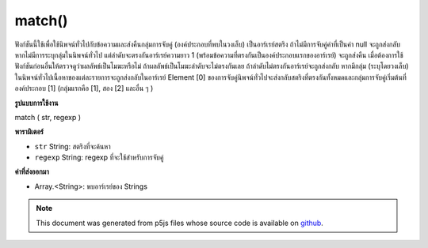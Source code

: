 .. raw:: html

	<script src="https://sketch.netpie.io/widget/p5-widget.js"></script>

match()
=======

ฟังก์ชันนี้ใช้เพื่อใช้นิพจน์ทั่วไปกับข้อความและส่งคืนกลุ่มการจับคู่ (องค์ประกอบที่พบในวงเล็บ) เป็นอาร์เรย์สตริง ถ้าไม่มีการจับคู่ค่าที่เป็นค่า null จะถูกส่งกลับ หากไม่มีการระบุกลุ่มในนิพจน์ทั่วไป แต่ลำดับจะตรงกันอาร์เรย์ความยาว 1 (พร้อมข้อความที่ตรงกันเป็นองค์ประกอบแรกของอาร์เรย์) จะถูกส่งคืน 
เมื่อต้องการใช้ฟังก์ชันก่อนอื่นให้ตรวจดูว่าผลลัพธ์เป็นโมฆะหรือไม่ ถ้าผลลัพธ์เป็นโมฆะลำดับจะไม่ตรงกันเลย ถ้าลำดับไม่ตรงกันอาร์เรย์จะถูกส่งกลับ 
หากมีกลุ่ม (ระบุโดยวงเล็บ) ในนิพจน์ทั่วไปเนื้อหาของแต่ละรายการจะถูกส่งกลับในอาร์เรย์ Element [0] ของการจับคู่นิพจน์ทั่วไปจะส่งกลับสตริงที่ตรงกันทั้งหมดและกลุ่มการจับคู่เริ่มต้นที่องค์ประกอบ [1] (กลุ่มแรกคือ [1], สอง [2] และอื่น ๆ )

.. This function is used to apply a regular expression to a piece of text,
.. and return matching groups (elements found inside parentheses) as a
.. String array. If there are no matches, a null value will be returned.
.. If no groups are specified in the regular expression, but the sequence
.. matches, an array of length 1 (with the matched text as the first element
.. of the array) will be returned.
.. 
.. To use the function, first check to see if the result is null. If the
.. result is null, then the sequence did not match at all. If the sequence
.. did match, an array is returned.
.. 
.. If there are groups (specified by sets of parentheses) in the regular
.. expression, then the contents of each will be returned in the array.
.. Element [0] of a regular expression match returns the entire matching
.. string, and the match groups start at element [1] (the first group is [1],
.. the second [2], and so on).
**รูปแบบการใช้งาน**

match ( str, regexp )

**พารามิเตอร์**

- ``str``  String: สตริงที่จะค้นหา

- ``regexp``  String: regexp ที่จะใช้สำหรับการจับคู่

.. ``str``  String: the String to be searched
.. ``regexp``  String: the regexp to be used for matching

**ค่าที่ส่งออกมา**

- Array.<String>: พบอาร์เรย์ของ Strings

.. Array.<String>: Array of Strings found

.. raw:: html

	<script type="text/p5" data-autoplay data-hide-sourcecode>
	var string = "Hello p5js*!"
	var regexp = "p5js\\*"
	var match = match(string, regexp);
	text(match, 5, 50);

	</script>

	<br><br>

.. note:: This document was generated from p5js files whose source code is available on `github <https://github.com/processing/p5.js>`_.
